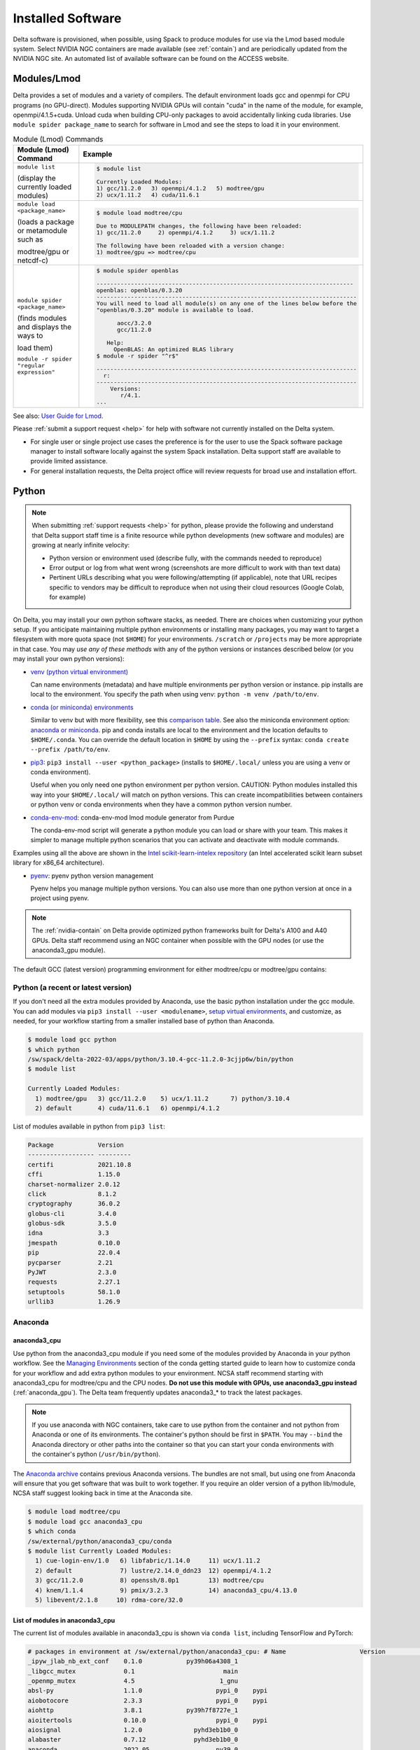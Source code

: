 Installed Software
======================

Delta software is provisioned, when possible, using Spack to produce modules for use via the Lmod based module system. 
Select NVIDIA NGC containers are made available (see :ref:`contain`) and are periodically updated from the NVIDIA NGC site. 
An automated list of available software can be found on the ACCESS website.

.. _module:

Modules/Lmod
-----------------

Delta provides a set of modules and a variety of compilers. The default environment loads gcc and openmpi for CPU programs (no GPU-direct).
Modules supporting NVIDIA GPUs will contain "cuda" in the name of the module, for example, openmpi/4.1.5+cuda.  
Unload cuda when building CPU-only packages to avoid accidentally linking cuda libraries.  
Use ``module spider package_name`` to search for software in Lmod and see the steps to load it in your environment.

.. table:: Module (Lmod) Commands

   +----------------------------------+--------------------------------------------------------------------------------------+
   | Module (Lmod) Command            | Example                                                                              |
   +==================================+======================================================================================+
   |                                  |                                                                                      |
   |                                  |   .. code-block::                                                                    |
   | ``module list``                  |                                                                                      |
   |                                  |      $ module list                                                                   |
   | (display the currently loaded    |                                                                                      |
   | modules)                         |      Currently Loaded Modules:                                                       |
   |                                  |      1) gcc/11.2.0   3) openmpi/4.1.2   5) modtree/gpu                               |
   |                                  |      2) ucx/1.11.2   4) cuda/11.6.1                                                  |
   |                                  |                                                                                      |
   |                                  |                                                                                      |
   +----------------------------------+--------------------------------------------------------------------------------------+
   | ``module load <package_name>``   |                                                                                      |
   |                                  |   .. code-block::                                                                    |
   | (loads a package or metamodule   |                                                                                      |
   | such as                          |      $ module load modtree/cpu                                                       |
   |                                  |                                                                                      |
   | modtree/gpu or netcdf-c)         |      Due to MODULEPATH changes, the following have been reloaded:                    |
   |                                  |      1) gcc/11.2.0     2) openmpi/4.1.2     3) ucx/1.11.2                            |
   |                                  |                                                                                      |
   |                                  |      The following have been reloaded with a version change:                         |
   |                                  |      1) modtree/gpu => modtree/cpu                                                   |
   |                                  |                                                                                      |
   +----------------------------------+--------------------------------------------------------------------------------------+
   | ``module spider <package_name>`` |                                                                                      |
   |                                  |   .. code-block::                                                                    |
   | (finds modules and displays the  |                                                                                      |
   | ways to                          |      $ module spider openblas                                                        |
   |                                  |                                                                                      |
   | load them)                       |      ---------------------------------------------------------------------------     |
   |                                  |      openblas: openblas/0.3.20                                                       |
   |                                  |      ----------------------------------------------------------------------------    |
   |                                  |      You will need to load all module(s) on any one of the lines below before the    |
   |                                  |      "openblas/0.3.20" module is available to load.                                  |
   | ``module -r spider "regular      |                                                                                      |
   | expression"``                    |            aocc/3.2.0                                                                |
   |                                  |            gcc/11.2.0                                                                |
   |                                  |                                                                                      |
   |                                  |         Help:                                                                        |
   |                                  |           OpenBLAS: An optimized BLAS library                                        |
   |                                  |      $ module -r spider "^r$"                                                        |
   |                                  |                                                                                      |
   |                                  |      ----------------------------------------------------------------------------    |
   |                                  |        r:                                                                            |
   |                                  |      ----------------------------------------------------------------------------    |
   |                                  |          Versions:                                                                   |
   |                                  |             r/4.1.                                                                   |
   |                                  |      ...                                                                             |
   |                                  |                                                                                      |
   +----------------------------------+--------------------------------------------------------------------------------------+

See also: `User Guide for Lmod <https://lmod.readthedocs.io/en/latest/010_user.html>`_.

Please :ref:`submit a support request <help>` for help with software not currently installed on the Delta system. 

- For single user or single project use cases the preference is for the user to use the Spack software package manager to install software locally against the system Spack installation. 
  Delta support staff are available to provide limited assistance. 
- For general installation requests, the Delta project office will review requests for broad use and installation effort.

Python
----------

.. note::
   When submitting :ref:`support requests <help>` for python, please provide the following and understand that Delta support staff time is a finite resource while python developments (new software and modules) are growing at nearly infinite velocity:

   - Python version or environment used (describe fully, with the commands needed to reproduce)
   - Error output or log from what went wrong (screenshots are more difficult to work with than text data)
   - Pertinent URLs describing what you were following/attempting (if applicable), note that URL recipes specific to vendors may be difficult to reproduce when not using their cloud resources (Google Colab, for example)


On Delta, you may install your own python software stacks, as needed. 
There are choices when customizing your python setup. If you anticipate maintaining multiple python environments or installing many packages, you may want to target a filesystem with more quota space (not ``$HOME``) for your environments.  ``/scratch`` or ``/projects`` may be more appropriate in that case.
You may *use any of these methods* with any of the python versions or instances described below (or you may install your own python versions):

- `venv (python virtual environment) <https://docs.python.org/3/library/venv.html>`_

  Can name environments (metadata) and have multiple environments per python version or instance.  pip installs are local to the environment. You specify the path when using venv: ``python -m venv /path/to/env``.

- `conda (or miniconda) environments <https://docs.conda.io/projects/conda/en/latest/user-guide/tasks/manage-environments.html>`_

  Similar to venv but with more flexibility, see this `comparison table <https://docs.conda.io/projects/conda/en/latest/user-guide/concepts/environments.html#virtual-environments>`_.  See also the miniconda environment option: `anaconda or miniconda <https://docs.anaconda.com/free/distro-or-miniconda/>`_.  pip and conda installs are local to the environment and the location defaults to ``$HOME/.conda``. You can override the default location in ``$HOME`` by using the ``--prefix`` syntax: ``conda create --prefix /path/to/env``.

- `pip3 <https://docs.python.org/3/installing/index.html>`_: ``pip3 install --user <python_package>`` (installs to ``$HOME/.local/`` unless you are using a venv or conda environment).

  Useful when you only need one python environment per python version.  CAUTION: Python modules installed this way into your ``$HOME/.local/`` will match on python versions. This can create incompatibilities between containers or python venv or conda environments when they have a common python version number.

- `conda-env-mod <https://github.com/amaji/conda-env-mod>`_: conda-env-mod lmod module generator from Purdue

  The conda-env-mod script will generate a python module you can load or share with your team. This makes it simpler to manage multiple python scenarios that you can activate and deactivate with module commands.

Examples using all the above are shown in the `Intel scikit-learn-intelex repository <https://github.com/intel/scikit-learn-intelex/blob/master/INSTALL.md>`_ (an Intel accelerated scikit learn subset library for x86_64 architecture). 

- `pyenv <https://github.com/pyenv/pyenv/blob/master/README.md>`_: pyenv python version management

  Pyenv helps you manage multiple python versions.  You can also use more than one python version at once in a project using pyenv.

.. note::
   The :ref:`nvidia-contain` on Delta provide optimized python frameworks built for Delta's A100 and A40 GPUs. 
   Delta staff recommend using an NGC container when possible with the GPU nodes (or use the anaconda3_gpu module).

The default GCC (latest version) programming environment for either modtree/cpu or modtree/gpu contains:

Python (a recent or latest version)
~~~~~~~~~~~~~~~~~~~~~~~~~~~~~~~~~~~~~

If you don't need all the extra modules provided by Anaconda, use the basic python installation under the gcc module. 
You can add modules via ``pip3 install --user <modulename>``, `setup virtual environments <https://packaging.python.org/en/latest/tutorials/installing-packages/>`_, and customize, as needed, for your workflow starting from a smaller installed base of python than Anaconda.

.. code-block::

   $ module load gcc python
   $ which python
   /sw/spack/delta-2022-03/apps/python/3.10.4-gcc-11.2.0-3cjjp6w/bin/python
   $ module list

   Currently Loaded Modules:
     1) modtree/gpu   3) gcc/11.2.0    5) ucx/1.11.2      7) python/3.10.4
     2) default       4) cuda/11.6.1   6) openmpi/4.1.2

List of modules available in python from ``pip3 list``:

.. code-block::

   Package            Version
   ------------------ ---------
   certifi            2021.10.8
   cffi               1.15.0
   charset-normalizer 2.0.12
   click              8.1.2
   cryptography       36.0.2
   globus-cli         3.4.0
   globus-sdk         3.5.0
   idna               3.3
   jmespath           0.10.0
   pip                22.0.4
   pycparser          2.21
   PyJWT              2.3.0
   requests           2.27.1
   setuptools         58.1.0
   urllib3            1.26.9

Anaconda
~~~~~~~~~

anaconda3_cpu
$$$$$$$$$$$$$$$

Use python from the anaconda3_cpu module if you need some of the modules provided by Anaconda in your python workflow. 
See the `Managing Environments <https://docs.conda.io/projects/conda/en/latest/user-guide/getting-started.html#managing-environments>`_ section of the conda getting started guide to learn how to customize conda for your workflow and add extra python modules to your environment. 
NCSA staff recommend starting with anaconda3_cpu for modtree/cpu and the CPU nodes.
**Do not use this module with GPUs, use anaconda3_gpu instead** (:ref:`anaconda_gpu`).
The Delta team frequently updates anaconda3_* to track the latest packages.

.. note::
   If you use anaconda with NGC containers, take care to use python from the container and not python from Anaconda or one of its environments. 
   The container's python should be first in ``$PATH``. 
   You may ``--bind`` the Anaconda directory or other paths into the container so that you can start your conda environments with the container's python (``/usr/bin/python``).

The `Anaconda archive <https://repo.anaconda.com/archive/>`_ contains previous Anaconda versions.
The bundles are not small, but using one from Anaconda will ensure that you get software that was built to work together. 
If you require an older version of a python lib/module, NCSA staff suggest looking back in time at the Anaconda site.

.. code-block::

   $ module load modtree/cpu
   $ module load gcc anaconda3_cpu
   $ which conda
   /sw/external/python/anaconda3_cpu/conda
   $ module list Currently Loaded Modules:
     1) cue-login-env/1.0   6) libfabric/1.14.0     11) ucx/1.11.2
     2) default             7) lustre/2.14.0_ddn23  12) openmpi/4.1.2
     3) gcc/11.2.0          8) openssh/8.0p1        13) modtree/cpu
     4) knem/1.1.4          9) pmix/3.2.3           14) anaconda3_cpu/4.13.0
     5) libevent/2.1.8     10) rdma-core/32.0

List of modules in anaconda3_cpu
$$$$$$$$$$$$$$$$$$$$$$$$$$$$$$$$$$

The current list of modules available in anaconda3_cpu is shown via ``conda list``, including TensorFlow and PyTorch:

.. raw:: html

   <details>
   <summary><a><b>anaconda3_cpu modules: conda list</b> <i>(click to expand/collapse)</i></a></summary>

.. code-block::

   # packages in environment at /sw/external/python/anaconda3_cpu: # Name                    Version                   Build  Channel
   _ipyw_jlab_nb_ext_conf    0.1.0            py39h06a4308_1
   _libgcc_mutex             0.1                        main
   _openmp_mutex             4.5                       1_gnu
   absl-py                   1.1.0                    pypi_0    pypi
   aiobotocore               2.3.3                    pypi_0    pypi
   aiohttp                   3.8.1            py39h7f8727e_1
   aioitertools              0.10.0                   pypi_0    pypi
   aiosignal                 1.2.0              pyhd3eb1b0_0
   alabaster                 0.7.12             pyhd3eb1b0_0
   anaconda                  2022.05                  py39_0
   anaconda-client           1.9.0            py39h06a4308_0
   anaconda-navigator        2.1.4            py39h06a4308_0
   anaconda-project          0.10.2             pyhd3eb1b0_0
   anyio                     3.5.0            py39h06a4308_0
   appdirs                   1.4.4              pyhd3eb1b0_0
   argon2-cffi               21.3.0             pyhd3eb1b0_0
   argon2-cffi-bindings      21.2.0           py39h7f8727e_0
   arrow                     1.2.2              pyhd3eb1b0_0
   astroid                   2.6.6            py39h06a4308_0
   astropy                   5.0.4            py39hce1f21e_0
   asttokens                 2.0.5              pyhd3eb1b0_0
   astunparse                1.6.3                    pypi_0    pypi
   async-timeout             4.0.1              pyhd3eb1b0_0
   atomicwrites              1.4.0                      py_0
   attrs                     21.4.0             pyhd3eb1b0_0
   automat                   20.2.0                     py_0
   autopep8                  1.6.0              pyhd3eb1b0_0
   awscli                    1.25.14                  pypi_0    pypi
   babel                     2.9.1              pyhd3eb1b0_0
   backcall                  0.2.0              pyhd3eb1b0_0
   backports                 1.1                pyhd3eb1b0_0
   backports.functools_lru_cache 1.6.4              pyhd3eb1b0_0
   backports.tempfile        1.0                pyhd3eb1b0_1
   backports.weakref         1.0.post1                  py_1
   bcrypt                    3.2.0            py39he8ac12f_0
   beautifulsoup4            4.11.1           py39h06a4308_0
   binaryornot               0.4.4              pyhd3eb1b0_1
   bitarray                  2.4.1            py39h7f8727e_0
   bkcharts                  0.2              py39h06a4308_0
   black                     19.10b0                    py_0
   blas                      1.0                         mkl
   bleach                    4.1.0              pyhd3eb1b0_0
   blosc                     1.21.0               h8c45485_0
   bokeh                     2.4.2            py39h06a4308_0
   boto3                     1.21.32            pyhd3eb1b0_0
   botocore                  1.24.21                  pypi_0    pypi
   bottleneck                1.3.4            py39hce1f21e_0
   brotli                    1.0.9                he6710b0_2
   brotlipy                  0.7.0           py39h27cfd23_1003
   brunsli                   0.1                  h2531618_0
   bzip2                     1.0.8                h7b6447c_0
   c-ares                    1.18.1               h7f8727e_0
   ca-certificates           2022.3.29            h06a4308_1
   cachetools                4.2.2              pyhd3eb1b0_0
   certifi                   2021.10.8        py39h06a4308_2
   cffi                      1.15.0           py39hd667e15_1
   cfitsio                   3.470                hf0d0db6_6
   chardet                   4.0.0           py39h06a4308_1003
   charls                    2.2.0                h2531618_0
   charset-normalizer        2.0.4              pyhd3eb1b0_0
   click                     8.0.4            py39h06a4308_0
   cloudpickle               2.0.0              pyhd3eb1b0_0
   clyent                    1.2.2            py39h06a4308_1
   colorama                  0.4.4              pyhd3eb1b0_0
   colorcet                  2.0.6              pyhd3eb1b0_0
   conda                     4.13.0           py39h06a4308_0
   conda-build               3.21.8           py39h06a4308_2
   conda-content-trust       0.1.1              pyhd3eb1b0_0
   conda-env                 2.6.0                         1
   conda-pack                0.6.0              pyhd3eb1b0_0
   conda-package-handling    1.8.1            py39h7f8727e_0
   conda-repo-cli            1.0.4              pyhd3eb1b0_0
   conda-token               0.3.0              pyhd3eb1b0_0
   conda-verify              3.4.2                      py_1
   constantly                15.1.0             pyh2b92418_0
   cookiecutter              1.7.3              pyhd3eb1b0_0
   cpuonly                   2.0                           0    pytorch-nightly
   cryptography              3.4.8            py39hd23ed53_0
   cssselect                 1.1.0              pyhd3eb1b0_0
   curl                      7.82.0               h7f8727e_0
   cycler                    0.11.0             pyhd3eb1b0_0
   cython                    0.29.28          py39h295c915_0
   cytoolz                   0.11.0           py39h27cfd23_0
   daal4py                   2021.5.0         py39h78b71dc_0
   dal                       2021.5.1           h06a4308_803
   dask                      2022.2.1           pyhd3eb1b0_0
   dask-core                 2022.2.1           pyhd3eb1b0_0
   dataclasses               0.8                pyh6d0b6a4_7
   datashader                0.13.0             pyhd3eb1b0_1
   datashape                 0.5.4            py39h06a4308_1
   dbus                      1.13.18              hb2f20db_0
   debugpy                   1.5.1            py39h295c915_0
   decorator                 5.1.1              pyhd3eb1b0_0
   defusedxml                0.7.1              pyhd3eb1b0_0
   diff-match-patch          20200713           pyhd3eb1b0_0
   dill                      0.3.5.1                  pypi_0    pypi
   distributed               2022.2.1           pyhd3eb1b0_0
   docutils                  0.16                     pypi_0    pypi
   entrypoints               0.4              py39h06a4308_0
   et_xmlfile                1.1.0            py39h06a4308_0
   etils                     0.7.1                    pypi_0    pypi
   executing                 0.8.3              pyhd3eb1b0_0
   expat                     2.4.4                h295c915_0
   ffmpeg                    4.2.2                h20bf706_0
   filelock                  3.6.0              pyhd3eb1b0_0
   flake8                    3.9.2              pyhd3eb1b0_0
   flask                     1.1.2              pyhd3eb1b0_0
   flatbuffers               1.12                     pypi_0    pypi
   fontconfig                2.13.1               h6c09931_0
   fonttools                 4.25.0             pyhd3eb1b0_0
   freetype                  2.11.0               h70c0345_0
   frozenlist                1.2.0            py39h7f8727e_0
   fsspec                    2022.5.0                 pypi_0    pypi
   funcx                     1.0.2                    pypi_0    pypi
   funcx-common              0.0.15                   pypi_0    pypi
   future                    0.18.2           py39h06a4308_1
   gast                      0.4.0                    pypi_0    pypi
   gensim                    4.1.2            py39h295c915_0
   giflib                    5.2.1                h7b6447c_0
   glib                      2.69.1               h4ff587b_1
   glob2                     0.7                pyhd3eb1b0_0
   globus-cli                3.8.0                    pypi_0    pypi
   globus-sdk                3.11.0                   pypi_0    pypi
   gmp                       6.2.1                h2531618_2
   gmpy2                     2.1.2            py39heeb90bb_0
   gnutls                    3.6.15               he1e5248_0
   google-api-core           1.25.1             pyhd3eb1b0_0
   google-auth               1.33.0             pyhd3eb1b0_0
   google-auth-oauthlib      0.4.6                    pypi_0    pypi
   google-cloud-core         1.7.1              pyhd3eb1b0_0
   google-cloud-storage      1.31.0                     py_0
   google-crc32c             1.1.2            py39h27cfd23_0
   google-pasta              0.2.0                    pypi_0    pypi
   google-resumable-media    1.3.1              pyhd3eb1b0_1
   googleapis-common-protos  1.53.0           py39h06a4308_0
   greenlet                  1.1.1            py39h295c915_0
   grpcio                    1.42.0           py39hce63b2e_0
   gst-plugins-base          1.14.0               h8213a91_2
   gstreamer                 1.14.0               h28cd5cc_2
   gviz-api                  1.10.0                   pypi_0    pypi
   h5py                      3.6.0            py39ha0f2276_0
   hdf5                      1.10.6               hb1b8bf9_0
   heapdict                  1.0.1              pyhd3eb1b0_0
   holoviews                 1.14.8             pyhd3eb1b0_0
   hvplot                    0.7.3              pyhd3eb1b0_1
   hyperlink                 21.0.0             pyhd3eb1b0_0
   icu                       58.2                 he6710b0_3
   idna                      3.3                pyhd3eb1b0_0
   imagecodecs               2021.8.26        py39h4cda21f_0
   imageio                   2.9.0              pyhd3eb1b0_0
   imagesize                 1.3.0              pyhd3eb1b0_0
   importlib-metadata        4.11.3           py39h06a4308_0
   importlib-resources       5.9.0                    pypi_0    pypi
   importlib_metadata        4.11.3               hd3eb1b0_0
   incremental               21.3.0             pyhd3eb1b0_0
   inflection                0.5.1            py39h06a4308_0
   iniconfig                 1.1.1              pyhd3eb1b0_0
   intake                    0.6.5              pyhd3eb1b0_0
   intel-openmp              2021.4.0          h06a4308_3561
   intervaltree              3.1.0              pyhd3eb1b0_0
   ipykernel                 6.9.1            py39h06a4308_0
   ipython                   8.2.0            py39h06a4308_0
   ipython_genutils          0.2.0              pyhd3eb1b0_1
   ipywidgets                7.6.5              pyhd3eb1b0_1
   isort                     5.9.3              pyhd3eb1b0_0
   itemadapter               0.3.0              pyhd3eb1b0_0
   itemloaders               1.0.4              pyhd3eb1b0_1
   itsdangerous              2.0.1              pyhd3eb1b0_0
   jax                       0.3.16                   pypi_0    pypi
   jaxlib                    0.3.15                   pypi_0    pypi
   jdcal                     1.4.1              pyhd3eb1b0_0
   jedi                      0.18.1           py39h06a4308_1
   jeepney                   0.7.1              pyhd3eb1b0_0
   jinja2                    2.11.3             pyhd3eb1b0_0
   jinja2-time               0.2.0              pyhd3eb1b0_3
   jmespath                  0.10.0             pyhd3eb1b0_0
   joblib                    1.1.0              pyhd3eb1b0_0
   jpeg                      9e                   h7f8727e_0
   jq                        1.6               h27cfd23_1000
   json5                     0.9.6              pyhd3eb1b0_0
   jsonschema                4.4.0            py39h06a4308_0
   jupyter                   1.0.0            py39h06a4308_7
   jupyter_client            6.1.12             pyhd3eb1b0_0
   jupyter_console           6.4.0              pyhd3eb1b0_0
   jupyter_core              4.9.2            py39h06a4308_0
   jupyter_server            1.13.5             pyhd3eb1b0_0
   jupyterlab                3.3.2              pyhd3eb1b0_0
   jupyterlab_pygments       0.1.2                      py_0
   jupyterlab_server         2.10.3             pyhd3eb1b0_1
   jupyterlab_widgets        1.0.0              pyhd3eb1b0_1
   jxrlib                    1.1                  h7b6447c_2
   keras                     2.9.0                    pypi_0    pypi
   keras-preprocessing       1.1.2                    pypi_0    pypi
   keyring                   23.4.0           py39h06a4308_0
   kiwisolver                1.3.2            py39h295c915_0
   krb5                      1.19.2               hac12032_0
   lame                      3.100                h7b6447c_0
   lazy-object-proxy         1.6.0            py39h27cfd23_0
   lcms2                     2.12                 h3be6417_0
   ld_impl_linux-64          2.35.1               h7274673_9
   lerc                      3.0                  h295c915_0
   libaec                    1.0.4                he6710b0_1
   libarchive                3.4.2                h62408e4_0
   libclang                  14.0.1                   pypi_0    pypi
   libcrc32c                 1.1.1                he6710b0_2
   libcurl                   7.82.0               h0b77cf5_0
   libdeflate                1.8                  h7f8727e_5
   libedit                   3.1.20210910         h7f8727e_0
   libev                     4.33                 h7f8727e_1
   libffi                    3.3                  he6710b0_2
   libgcc-ng                 9.3.0               h5101ec6_17
   libgfortran-ng            7.5.0               ha8ba4b0_17
   libgfortran4              7.5.0               ha8ba4b0_17
   libgomp                   9.3.0               h5101ec6_17
   libidn2                   2.3.2                h7f8727e_0
   liblief                   0.11.5               h295c915_1
   libllvm11                 11.1.0               h3826bc1_1
   libnghttp2                1.46.0               hce63b2e_0
   libopus                   1.3.1                h7b6447c_0
   libpng                    1.6.37               hbc83047_0
   libprotobuf               3.19.1               h4ff587b_0
   libsodium                 1.0.18               h7b6447c_0
   libspatialindex           1.9.3                h2531618_0
   libssh2                   1.10.0               h8f2d780_0
   libstdcxx-ng              9.3.0               hd4cf53a_17
   libtasn1                  4.16.0               h27cfd23_0
   libtiff                   4.2.0                h85742a9_0
   libunistring              0.9.10               h27cfd23_0
   libuuid                   1.0.3                h7f8727e_2
   libvpx                    1.7.0                h439df22_0
   libwebp                   1.2.2                h55f646e_0
   libwebp-base              1.2.2                h7f8727e_0
   libxcb                    1.14                 h7b6447c_0
   libxml2                   2.9.12               h03d6c58_0
   libxslt                   1.1.34               hc22bd24_0
   libzopfli                 1.0.3                he6710b0_0
   llvmlite                  0.38.0           py39h4ff587b_0
   locket                    0.2.1            py39h06a4308_2
   lxml                      4.8.0            py39h1f438cf_0
   lz4-c                     1.9.3                h295c915_1
   lzo                       2.10                 h7b6447c_2
   markdown                  3.3.4            py39h06a4308_0
   markupsafe                2.0.1            py39h27cfd23_0
   matplotlib                3.5.1            py39h06a4308_1
   matplotlib-base           3.5.1            py39ha18d171_1
   matplotlib-inline         0.1.2              pyhd3eb1b0_2
   mccabe                    0.6.1            py39h06a4308_1
   mistune                   0.8.4           py39h27cfd23_1000
   mkl                       2021.4.0           h06a4308_640
   mkl-service               2.4.0            py39h7f8727e_0
   mkl_fft                   1.3.1            py39hd3c417c_0
   mkl_random                1.2.2            py39h51133e4_0
   mock                      4.0.3              pyhd3eb1b0_0
   mpc                       1.1.0                h10f8cd9_1
   mpfr                      4.0.2                hb69a4c5_1
   mpi                       1.0                       mpich
   mpich                     3.3.2                hc856adb_0
   mpmath                    1.2.1            py39h06a4308_0
   msgpack-python            1.0.2            py39hff7bd54_1
   multidict                 5.2.0            py39h7f8727e_2
   multipledispatch          0.6.0            py39h06a4308_0
   munkres                   1.1.4                      py_0
   mypy_extensions           0.4.3            py39h06a4308_1
   navigator-updater         0.2.1                    py39_1
   nbclassic                 0.3.5              pyhd3eb1b0_0
   nbclient                  0.5.13           py39h06a4308_0
   nbconvert                 6.4.4            py39h06a4308_0
   nbformat                  5.3.0            py39h06a4308_0
   ncurses                   6.3                  h7f8727e_2
   nest-asyncio              1.5.5            py39h06a4308_0
   nettle                    3.7.3                hbbd107a_1
   networkx                  2.7.1              pyhd3eb1b0_0
   nltk                      3.7                pyhd3eb1b0_0
   nose                      1.3.7           pyhd3eb1b0_1008
   notebook                  6.4.8            py39h06a4308_0
   numba                     0.55.1           py39h51133e4_0
   numexpr                   2.8.1            py39h6abb31d_0
   numpy                     1.21.5           py39he7a7128_1
   numpy-base                1.21.5           py39hf524024_1
   numpydoc                  1.2                pyhd3eb1b0_0
   oauthlib                  3.2.0                    pypi_0    pypi
   olefile                   0.46               pyhd3eb1b0_0
   oniguruma                 6.9.7.1              h27cfd23_0
   openh264                  2.1.1                h4ff587b_0
   openjpeg                  2.4.0                h3ad879b_0
   openpyxl                  3.0.9              pyhd3eb1b0_0
   openssl                   1.1.1n               h7f8727e_0
   opt-einsum                3.3.0                    pypi_0    pypi
   packaging                 21.3               pyhd3eb1b0_0
   pandas                    1.4.2            py39h295c915_0
   pandocfilters             1.5.0              pyhd3eb1b0_0
   panel                     0.13.0           py39h06a4308_0
   param                     1.12.0             pyhd3eb1b0_0
   parsel                    1.6.0            py39h06a4308_0
   parso                     0.8.3              pyhd3eb1b0_0
   partd                     1.2.0              pyhd3eb1b0_1
   patchelf                  0.13                 h295c915_0
   pathspec                  0.7.0                      py_0
   patsy                     0.5.2            py39h06a4308_1
   pcre                      8.45                 h295c915_0
   pep8                      1.7.1            py39h06a4308_0
   pexpect                   4.8.0              pyhd3eb1b0_3
   pickleshare               0.7.5           pyhd3eb1b0_1003
   pillow                    9.0.1            py39h22f2fdc_0
   pip                       21.2.4           py39h06a4308_0
   pkginfo                   1.8.2              pyhd3eb1b0_0
   plotly                    5.6.0              pyhd3eb1b0_0
   pluggy                    1.0.0            py39h06a4308_1
   poyo                      0.5.0              pyhd3eb1b0_0
   prometheus_client         0.13.1             pyhd3eb1b0_0
   prompt-toolkit            3.0.20             pyhd3eb1b0_0
   prompt_toolkit            3.0.20               hd3eb1b0_0
   protego                   0.1.16                     py_0
   protobuf                  3.19.1           py39h295c915_0
   psutil                    5.8.0            py39h27cfd23_1
   ptyprocess                0.7.0              pyhd3eb1b0_2
   pure_eval                 0.2.2              pyhd3eb1b0_0
   py                        1.11.0             pyhd3eb1b0_0
   py-lief                   0.11.5           py39h295c915_1
   pyasn1                    0.4.8              pyhd3eb1b0_0
   pyasn1-modules            0.2.8                      py_0
   pycodestyle               2.7.0              pyhd3eb1b0_0
   pycosat                   0.6.3            py39h27cfd23_0
   pycparser                 2.21               pyhd3eb1b0_0
   pyct                      0.4.6            py39h06a4308_0
   pycurl                    7.44.1           py39h8f2d780_1
   pydantic                  1.10.2                   pypi_0    pypi
   pydispatcher              2.0.5            py39h06a4308_2
   pydocstyle                6.1.1              pyhd3eb1b0_0
   pyerfa                    2.0.0            py39h27cfd23_0
   pyflakes                  2.3.1              pyhd3eb1b0_0
   pygments                  2.11.2             pyhd3eb1b0_0
   pyhamcrest                2.0.2              pyhd3eb1b0_2
   pyjwt                     2.1.0            py39h06a4308_0
   pylint                    2.9.6            py39h06a4308_1
   pyls-spyder               0.4.0              pyhd3eb1b0_0
   pyodbc                    4.0.32           py39h295c915_1
   pyopenssl                 21.0.0             pyhd3eb1b0_1
   pyparsing                 3.0.4              pyhd3eb1b0_0
   pyqt                      5.9.2            py39h2531618_6
   pyrsistent                0.18.0           py39heee7806_0
   pysocks                   1.7.1            py39h06a4308_0
   pytables                  3.6.1            py39h77479fe_1
   pytest                    7.1.1            py39h06a4308_0
   python                    3.9.12               h12debd9_0
   python-dateutil           2.8.2              pyhd3eb1b0_0
   python-fastjsonschema     2.15.1             pyhd3eb1b0_0
   python-libarchive-c       2.9                pyhd3eb1b0_1
   python-lsp-black          1.0.0              pyhd3eb1b0_0
   python-lsp-jsonrpc        1.0.0              pyhd3eb1b0_0
   python-lsp-server         1.2.4              pyhd3eb1b0_0
   python-slugify            5.0.2              pyhd3eb1b0_0
   python-snappy             0.6.0            py39h2531618_3
   pytorch                   1.13.0.dev20220620     py3.9_cpu_0    pytorch-nightly
   pytorch-mutex             1.0                         cpu    pytorch-nightly
   pytz                      2021.3             pyhd3eb1b0_0
   pyviz_comms               2.0.2              pyhd3eb1b0_0
   pywavelets                1.3.0            py39h7f8727e_0
   pyxdg                     0.27               pyhd3eb1b0_0
   pyyaml                    5.4.1                    pypi_0    pypi
   pyzmq                     22.3.0           py39h295c915_2
   qdarkstyle                3.0.2              pyhd3eb1b0_0
   qstylizer                 0.1.10             pyhd3eb1b0_0
   qt                        5.9.7                h5867ecd_1
   qtawesome                 1.0.3              pyhd3eb1b0_0
   qtconsole                 5.3.0              pyhd3eb1b0_0
   qtpy                      2.0.1              pyhd3eb1b0_0
   queuelib                  1.5.0            py39h06a4308_0
   readline                  8.1.2                h7f8727e_1
   regex                     2022.3.15        py39h7f8727e_0
   requests                  2.27.1             pyhd3eb1b0_0
   requests-file             1.5.1              pyhd3eb1b0_0
   requests-oauthlib         1.3.1                    pypi_0    pypi
   ripgrep                   12.1.1                        0
   rope                      0.22.0             pyhd3eb1b0_0
   rsa                       4.7.2              pyhd3eb1b0_1
   rtree                     0.9.7            py39h06a4308_1
   ruamel_yaml               0.15.100         py39h27cfd23_0
   s3fs                      2022.5.0                 pypi_0    pypi
   s3transfer                0.6.0                    pypi_0    pypi
   scikit-image              0.19.2           py39h51133e4_0
   scikit-learn              1.0.2            py39h51133e4_1
   scikit-learn-intelex      2021.5.0         py39h06a4308_0
   scipy                     1.7.3            py39hc147768_0
   scrapy                    2.6.1            py39h06a4308_0
   seaborn                   0.11.2             pyhd3eb1b0_0
   secretstorage             3.3.1            py39h06a4308_0
   send2trash                1.8.0              pyhd3eb1b0_1
   service_identity          18.1.0             pyhd3eb1b0_1
   setuptools                61.2.0           py39h06a4308_0
   sip                       4.19.13          py39h295c915_0
   six                       1.16.0             pyhd3eb1b0_1
   smart_open                5.1.0              pyhd3eb1b0_0
   snappy                    1.1.9                h295c915_0
   sniffio                   1.2.0            py39h06a4308_1
   snowballstemmer           2.2.0              pyhd3eb1b0_0
   sortedcollections         2.1.0              pyhd3eb1b0_0
   sortedcontainers          2.4.0              pyhd3eb1b0_0
   soupsieve                 2.3.1              pyhd3eb1b0_0
   sphinx                    4.4.0              pyhd3eb1b0_0
   sphinxcontrib-applehelp   1.0.2              pyhd3eb1b0_0
   sphinxcontrib-devhelp     1.0.2              pyhd3eb1b0_0
   sphinxcontrib-htmlhelp    2.0.0              pyhd3eb1b0_0
   sphinxcontrib-jsmath      1.0.1              pyhd3eb1b0_0
   sphinxcontrib-qthelp      1.0.3              pyhd3eb1b0_0
   sphinxcontrib-serializinghtml 1.1.5              pyhd3eb1b0_0
   spyder                    5.1.5            py39h06a4308_1
   spyder-kernels            2.1.3            py39h06a4308_0
   sqlalchemy                1.4.32           py39h7f8727e_0
   sqlite                    3.38.2               hc218d9a_0
   stack_data                0.2.0              pyhd3eb1b0_0
   statsmodels               0.13.2           py39h7f8727e_0
   sympy                     1.10.1           py39h06a4308_0
   tabulate                  0.8.9            py39h06a4308_0
   tbb                       2021.5.0             hd09550d_0
   tbb4py                    2021.5.0         py39hd09550d_0
   tblib                     1.7.0              pyhd3eb1b0_0
   tenacity                  8.0.1            py39h06a4308_0
   tensorboard               2.9.1                    pypi_0    pypi
   tensorboard-data-server   0.6.1                    pypi_0    pypi
   tensorboard-plugin-profile 2.8.0                    pypi_0    pypi
   tensorboard-plugin-wit    1.8.1                    pypi_0    pypi
   tensorflow                2.9.1                    pypi_0    pypi
   tensorflow-estimator      2.9.0                    pypi_0    pypi
   tensorflow-io-gcs-filesystem 0.26.0                   pypi_0    pypi
   termcolor                 1.1.0                    pypi_0    pypi
   terminado                 0.13.1           py39h06a4308_0
   testpath                  0.5.0              pyhd3eb1b0_0
   text-unidecode            1.3                pyhd3eb1b0_0
   textdistance              4.2.1              pyhd3eb1b0_0
   threadpoolctl             2.2.0              pyh0d69192_0
   three-merge               0.1.1              pyhd3eb1b0_0
   tifffile                  2021.7.2           pyhd3eb1b0_2
   tinycss                   0.4             pyhd3eb1b0_1002
   tk                        8.6.11               h1ccaba5_0
   tldextract                3.2.0              pyhd3eb1b0_0
   toml                      0.10.2             pyhd3eb1b0_0
   tomli                     1.2.2              pyhd3eb1b0_0
   toolz                     0.11.2             pyhd3eb1b0_0
   torchaudio                0.13.0.dev20220621        py39_cpu    pytorch-nightly
   torchvision               0.14.0.dev20220621        py39_cpu    pytorch-nightly
   tornado                   6.1              py39h27cfd23_0
   tqdm                      4.64.0           py39h06a4308_0
   traitlets                 5.1.1              pyhd3eb1b0_0
   twisted                   22.2.0           py39h7f8727e_0
   typed-ast                 1.4.3            py39h7f8727e_1
   typing-extensions         4.1.1                hd3eb1b0_0
   typing_extensions         4.1.1              pyh06a4308_0
   tzdata                    2022a                hda174b7_0
   ujson                     5.1.0            py39h295c915_0
   unidecode                 1.2.0              pyhd3eb1b0_0
   unixodbc                  2.3.9                h7b6447c_0
   urllib3                   1.26.9           py39h06a4308_0
   w3lib                     1.21.0             pyhd3eb1b0_0
   watchdog                  2.1.6            py39h06a4308_0
   wcwidth                   0.2.5              pyhd3eb1b0_0
   webencodings              0.5.1            py39h06a4308_1
   websocket-client          0.58.0           py39h06a4308_4
   websockets                10.3                     pypi_0    pypi
   werkzeug                  2.0.3              pyhd3eb1b0_0
   wget                      1.21.3               h0b77cf5_0
   wheel                     0.37.1             pyhd3eb1b0_0
   widgetsnbextension        3.5.2            py39h06a4308_0
   wrapt                     1.12.1           py39he8ac12f_1
   wurlitzer                 3.0.2            py39h06a4308_0
   x264                      1!157.20191217       h7b6447c_0
   xarray                    0.20.1             pyhd3eb1b0_1
   xlrd                      2.0.1              pyhd3eb1b0_0
   xlsxwriter                3.0.3              pyhd3eb1b0_0
   xz                        5.2.5                h7b6447c_0
   yaml                      0.2.5                h7b6447c_0
   yapf                      0.31.0             pyhd3eb1b0_0
   yarl                      1.6.3            py39h27cfd23_0
   zeromq                    4.3.4                h2531618_0
   zfp                       0.5.5                h295c915_6
   zict                      2.0.0              pyhd3eb1b0_0
   zipp                      3.7.0              pyhd3eb1b0_0
   zlib                      1.2.12               h7f8727e_2
   zope                      1.0              py39h06a4308_1
   zope.interface            5.4.0            py39h7f8727e_0
   zstd                      1.4.9                haebb681_0    

.. raw:: html

   </details>

|

.. _anaconda_gpu:

anaconda3_gpu (for CUDA) , anaconda3_mi100 (for ROCm)
$$$$$$$$$$$$$$$$$$$$$$$$$$$$$$$$$$$$$$$$$$$$$$$$$$$$$$$$

Similar to the setup for anaconda_cpu, Delta has GPU versions of anaconda3 (``module load anaconda3_gpu``) and installed PyTorch and TensorFlow CUDA aware python modules into these versions. 
You may use these modules when working with the GPU nodes. 
See ``conda list`` after loading the module to review what is already installed. 
As with anaconda3_cpu, :ref:`submit a support request <help>` if there are generally useful modules you would like installed for the broader community. 
A sample TensorFlow test script:

.. code-block::

   #!/bin/bash
   #SBATCH --mem=64g
   #SBATCH --nodes=1
   #SBATCH --ntasks-per-node=1
   #SBATCH --cpus-per-task=16     # <- match to OMP_NUM_THREADS
   #SBATCH --partition=gpuA100x4-interactive
   #SBATCH --time=00:10:00
   #SBATCH --account=account_name    # <- match to a "Project" returned by the "accounts" command
   #SBATCH --job-name=tf_anaconda
   ### GPU options ###
   #SBATCH --gpus-per-node=1
   #SBATCH --gpus-per-task=1
   #SBATCH --gpu-bind=verbose,per_task:1
   ###SBATCH --gpu-bind=none     # <- or closest

   module purge # drop modules and explicitly load the ones needed
                # (good job metadata and reproducibility)

   module load anaconda3_gpu
   module list  # job documentation and metadata

   echo "job is starting on `hostname`"

   which python3
   conda list tensorflow
   srun python3 \
     tf_gpu.py
   exit

Python Environments with anaconda3
~~~~~~~~~~~~~~~~~~~~~~~~~~~~~~~~~~~

Recent Changes
$$$$$$$$$$$$$$$$

To address a problem with ``PATH`` ordering when using anaconda3 modules, a warning in the module was put in place to caution loading an anaconda3 module while in a virtual environment, or if ``conda init`` has been used to modify one's environment.

.. code-block::

   (base) [arnoldg@dt-login03 ~]$ module load anaconda3_gpu
   A conda environment has been detected CONDA_PREFIX=
   /sw/external/python/anaconda3 
   anaconda3_gpu is loaded. Consider running conda deactivate and reloading it.

See the `Conda configuration documentation <https://docs.conda.io/projects/conda/en/latest/configuration.html>`_ if you want to disable automatic conda environment activation.

.. note::
   When using your own custom conda environment with a batch job, submit the batch job from within the environment and *do not* add ``conda activate`` commands to the job script; the job inherits your environment.

Batch Jobs
$$$$$$$$$$$

Batch jobs will honor the commands you execute within them.
Purge/unload/load modules as needed for that job.

A clean slate might resemble (user has a conda init clause in bashrc for a custom environment):

.. code-block::

   conda deactivate
   conda deactivate  # just making sure
   module purge
   module reset  # load the default Delta modules

   conda activate base
   # commands to load modules and activate environs such that your environment is active before
   # you use slurm ( no conda activate commands in the slurm script )
   sbatch myjob.slurm  # or srun or salloc 

Non-python/conda HPC users would see per-job stderr from the ``conda deactivate`` above (user has never run ``conda init bash``):

.. code-block::

   [arnoldg@dt-login03 ~]$ conda deactivate
   bash: conda: command not found
   [arnoldg@dt-login03 ~]$ 

   # or

   [arnoldg@dt-login03 ~]$ conda deactivate

   CommandNotFoundError: Your shell has not been properly configured to use 'conda deactivate'.
   To initialize your shell, run

       $ conda init <SHELL_NAME>

   Currently supported shells are:
     - bash
     - fish
     - tcsh
     - xonsh
     - zsh
     - powershell

   See 'conda init --help' for more information and options.

   IMPORTANT: You may need to close and restart your shell after running 'conda init'.

Intel AI Analytics Toolkit
~~~~~~~~~~~~~~~~~~~~~~~~~~~~

The `Intel AI Analytics Toolkit (AI Kit) <https://www.intel.com/content/www/us/en/developer/tools/oneapi/ai-analytics-toolkit.html>`_ module contains a subset of what you will find in anaconda_cpu. 
It contains conda environments optimized for CPU execution: PyTorch & TensorFlow. 
We have seen up to 2x speedup when using the AI Kit compared to the stock anaconda_cpu. 
For best results, set ``OMP_NUM_THREADS`` to the number of cores you'd like to use (``--cpus-per-task`` in Slurm).

Containers
~~~~~~~~~~~~

See :ref:`contain`.

.. _jupyter:

Jupyter Notebooks
-------------------

.. note::
   The Delta Open OnDemand (OOD) portal provides an easy method to start a Jupyter notebook; this is the **recommended method**. 

   Go to :ref:`OOD Jupyter interactive app <ood-jupyterlab>` for instructions on how to start an OOD JupyterLab session.

   You can also customize your OOD JupyterLab environment:

     - :ref:`ood-custom-anaconda`
     - :ref:`ood-custom-r` 

**Do not run Jupyter on the shared login nodes.**
Instead, follow these steps to attach a Jupyter notebook running on a compute node to your local web browser:

.. tabs::

   .. tab:: How to Run Jupyter on a Compute Node

      The Jupyter notebook executables are in your ``$PATH`` after loading the ``anaconda3`` module. If you run into problems from a previously saved Jupyter session (for example, you see paths where you do not have write permission), you may remove this file to get a fresh start: ``$HOME/.jupyter/lab/workspaces/default-*``. 

      Follow these steps to run Jupyter on a compute node (CPU or GPU):

      #. On your local machine/laptop, open a terminal.

      #. SSH into Delta. (Replace ``<my_delta_username>`` with your Delta login username).

         .. code-block:: terminal

            ssh <my_delta_username>@login.delta.ncsa.illinois.edu

      #. Enter your **NCSA** password and complete the Duo MFA. Note, the terminal will not show your password (or placeholder symbols such as asterisks [*]) as you type.

         .. warning::
            If there is a conda environment active when you log into Delta, deactivate it before you continue. You will know you have an active conda environment if your terminal prompt has a parenthetical piece prepended to it, like these examples:

            .. code-block::

               (base) [<delta_username>@dt-login01 ~]$

               (mynewenv) [<delta_username>@dt-login01 ~]$

            Run ``conda deactivate`` until there is no longer a parenthetical piece prepended to your terminal prompt, like this:

            .. code-block::

               [<delta_username>@dt-login01 ~]$

      #. Load the appropriate anaconda module. To see all of the available anaconda modules, run ``module avail anaconda``. This example uses ``anaconda3_cpu``. 

         .. code-block::

            module load anaconda3_cpu

      #. Verify the module is loaded.

         .. code-block::

            module list

      #. Verify a jupyter-notebook is in your ``$PATH``.

         .. code-block::

            which jupyter-notebook

      #. Generate a ``MYPORT`` number and copy it to a notepad (you will use it in **steps 9 and 12**). 

         .. code-block::

            MYPORT=$(($(($RANDOM % 10000))+49152)); echo $MYPORT

      #. Find the the ``account_name`` that you are going to use and copy it to a notepad (you will use it in **step 9**); your accounts are listed under ``Project`` when you run the ``accounts`` command.

         .. note::
            To use a GPU node, you must pick a GPU account (the account name will end in "...-gpu").

         .. code-block::

            accounts

      #. Run the following ``srun`` command, with these replacements:

         - Replace ``<account_name>`` with the account you are going to use, which you found and copied in **step 8**.
         - Replace ``<$MYPORT>`` with the ``$MYPORT`` number you generated in **step 7**.
         - Modify the ``--partition``, ``--time``, and ``--mem`` options and/or add other options to meet your needs.

         \

         .. code-block::

            srun --account=<account_name> --partition=cpu-interactive --time=00:30:00 --mem=32g jupyter-notebook --no-browser --port=<$MYPORT> --ip=0.0.0.0

      #. Copy the last 5 lines returned beginning with: **"To access the notebook, open this file in a browser..."** to a notepad (you will use this information **steps 12 and 14**). (It may take a few minutes for these lines to be returned.)

         Note these two things about the URLs you copied:

         - The first URL begins with ``http://<cnXXX>.delta...``, ``<cnXXX>`` is the **internal hostname** and will be used in **step 12**.
         - The second URL begins with ``http://127.0...``, you will use this entire URL in **step 14**.

         \

      #. Open a second terminal on your local machine/laptop.

      #. Run the following ``ssh`` command, with these replacements: 

         - Replace ``<my_delta_username>`` with your Delta login username.
         - Replace ``<$MYPORT>`` with the ``$MYPORT`` number you generated in **step 7**.
         - Replace ``<cn0XX>`` with internal hostname you copied in **step 10**.

         \

         .. code-block::

            ssh -l <my_delta_username> -L 127.0.0.1:<$MYPORT>:<cn0XX>.delta.ncsa.illinois.edu:<$MYPORT> dt-login.delta.ncsa.illinois.edu

      #. Enter your **NCSA** password and complete the Duo MFA. Note, the terminal will not show your password (or placeholder symbols such as asterisks [*]) as you type.

      #. Copy and paste the entire **second URL** from **step 10** (begins with ``https://127.0...``) into your browser. You will be connected to the Jupyter instance running on your compute node of Delta.

         .. image:: images/software/jupyter_screenshot.jpg
            :alt: Jupyter screenshot
            :width: 700

   .. tab:: How to Run Jupyter on a Compute Node, in an NGC Container

      Follow these steps to run Jupyter on a compute node, in an NGC container:

      #. On your local machine/laptop, open a terminal.

      #. SSH into Delta. (Replace ``<my_delta_username>`` with your Delta login username.)

         .. code-block:: terminal

            ssh <my_delta_username>@login.delta.ncsa.illinois.edu

      #. Enter your **NCSA** password and complete the Duo MFA. Note, the terminal will not show your password (or placeholder symbols such as asterisks [*]) as you type.

      #. Generate a ``$MYPORT`` number and copy it to a notepad (you will use it in **steps 6, 8, and 14**). 

         .. code-block::

            MYPORT=$(($(($RANDOM % 10000))+49152)); echo $MYPORT

      #. Find the the ``account_name`` that you are going to use and copy it to a notepad (you will use it in **step 6**); your accounts are listed under ``Project`` when you run the ``accounts`` command. 

         .. note::
            To use a GPU node, you must pick a GPU account (the account name will end in "...-gpu").

         .. code-block::

            accounts

      #. Run the following ``srun`` command, with these replacements: 

         - Replace ``<account_name>`` with the account you are going to use, which you found and copied in step #5. 
         - Replace ``<project_path>`` with the name of your projects folder (in two places).
         - Replace ``<$MYPORT>`` with the ``MYPORT`` number you generated in **step 4**.
         - Modify the ``--partition``, ``--time``, ``--mem``, and ``--gpus-per-node`` options and/or add other options to meet your needs.

         \

         .. code-block::

            $ MYPORT=$(($(($RANDOM % 10000))+49152)); echo $MYPORT # Make a note of this PORT NUMBER, you will need it later
            $ srun --account=account_name --partition=cpu-interactive \
              --time=00:30:00 --mem=32g \
              jupyter-notebook --no-browser \
              --port=$MYPORT --ip=0.0.0.0
            ...
            # MYPORT here will be filled in with your user id number (unique to you )
                Or copy and paste one of these URLs:
                    http://cn093.delta.internal.ncsa.edu:$MYPORT/?token=e5b500e5aef67b1471ed1842b2676e0c0ae4b5652656feea
                 or http://127.0.0.1:$MYPORT/?token=e5b500e5aef67b1471ed1842b2676e0c0ae4b5652656feea

      #. Copy the last 2 lines returned (beginning with **"Or copy and paste this URL..."**) to a notepad. (It may take a few minutes for these lines to be returned.)

      #. Modify the URL you copied in **step 7** by changing ``hostname:8888`` to ``127.0.0.1:<$MYPORT>``. You will use the modified URL in **step 16**. (Replace ``<$MYPORT>`` with the ``$MYPORT`` number you generated in **step 4**.)

         \

      #. Open a second terminal.

      #. SSH into Delta. (Replace ``<my_delta_username>`` with your Delta login username.)

         .. code-block:: terminal

            ssh <my_delta_username>@login.delta.ncsa.illinois.edu

      #. Enter your **NCSA** password and complete the Duo MFA. Note, the terminal will not show your password (or placeholder symbols such as asterisks [*]) as you type.

      #. Find the **internal hostname** for your job and copy it to a notepad (you will use it in **step 14**).

         .. code-block::

            squeue -u $USER

         The value returned under ``NODELIST`` is the internal hostname for your GPU job (``gpuaXXX``). You can now close this terminal.

      #. Open a third terminal.

      #. Run the following ``ssh`` command, with these replacements: 

         - Replace ``<my_delta_username>`` with your Delta login username.
         - Replace ``<$MYPORT>`` with the ``$MYPORT`` number you generated in **step 4**.
         - Replace ``<gpuaXXX>`` with internal hostname you copied in **step 12**.

         .. code-block::

            ssh -l <my_delta_username> -L 127.0.0.1:<$MYPORT>:<gpuaXXX>.delta.internal.ncsa.edu:<$MYPORT> dt-login.delta.ncsa.illinois.edu

      #. Enter your **NCSA** password and complete the Duo MFA. Note, the terminal will not show your password (or placeholder symbols such as asterisks [*]) as you type.

      #. Copy and paste the entire **modified URL** (beginning with ``https://127.0...``) from **step 8** into your browser. You will be connected to the Jupyter instance running on your gpu node of Delta.

         .. image:: images/software/jupyter_screenshot.jpg
            :alt: Jupyter screenshot
            :width: 700

List of Installed Software (CPU & GPU)
---------------------------------------

.. raw:: html

   <details>
   <summary><a><b>Delta software module list</b> <i>(click to expand/collapse)</i></a></summary>

The following modules are installed on Delta CPUs, GPUs, or both, as indicated.

.. table:: Delta Installed Modules

   ===============================  ==================
   Module                           CPU, GPU, or both  
   ===============================  ==================
   armadillo                        both
   charmpp                          CPU
   darshan-runtime                  CPU
   fftw                             both
   gromacs                          both
   hdf5                             both
   kokkos                           GPU
   lammps                           CPU
   namd                             CPU
   netcdf-c                         both   
   netcdf-fortran                   both
   osu-micro-benchmarks             GPU
   netlib-scalapack                 CPU
   parallel-netcdf                  both
   parmetis                         GPU
   petsc                            both
   plumed                           both
   anaconda3                        both
   automake                         CPU
   binutils                         CPU
   boost                            both
   cuda                             GPU
   cmake                            CPU
   compositeproto                   CPU
   cutensor                         GPU
   darshan-util                     CPU
   dyninst                          CPU
   elfutils                         CPU
   flex                             CPU
   freeglut                         GPU
   gdal                             CPU
   gettext                          CPU
   glew                             GPU
   gmake                            CPU
   gnuplot                          both
   gsl                              both
   hdf5                             both
   hpctoolkit                       both
   hpcviewer                        CPU
   intel-tbb                        CPU
   intel-xed                        CPU
   knem                             CPU
   libaio                           both
   libdwarf                         CPU
   libevent                         CPU
   libfabric                        CPU
   libiberty                        CPU
   libjpeg                          GPU
   libmonitor                       CPU
   libnsl                           GPU
   libsndfile                       both
   libunwind                        CPU
   libxcb                           GPU
   libxcomposite                    CPU
   libxcrypt                        CPU
   libxkbcommon                     GPU
   libxml2                          CPU
   libxshmfence                     GPU
   libxxf86vm                       GPU
   linux-headers                    CPU
   llvm                             CPU
   lustre                           CPU
   lzma                             CPU
   magma                            GPU
   memkind                          CPU
   mesa                             GPU
   metis                            both
   mpich                            CPU
   muparser                         CPU
   nccl                             GPU
   ncurses                          both
   openblas                         both
   openexr                          GPU
   openjdk                          both
   openmpi                          both
   openssh                          both
   p7zip                            GPU
   papi                             CPU
   perl                             both
   pmix                             CPU
   qt                               CPU
   r                                CPU
   rdma-core                        CPU
   readline                         both
   subversion                       both
   tcl                              CPU
   time                             both
   tk                               CPU
   ucx                              both
   wayland-protocols                GPU
   wayland                          GPU
   xbitmaps                         CPU
   xcb-util-image                   GPU
   xcb-util-keysyms                 GPU
   xcb-util-renderutil              GPU
   xcb-util-wm                      GPU
   xcb-util                         GPU
   xerces-c                         CPU
   xz                               CPU
   yaml-cpp                         CPU
   AMDuProf                         both
   ImageMagick                      both
   Intel_AI_toolkit                 both
   anaconda3_Rcpu                   both
   anaconda3_cpu                    both
   anaconda3_gpu                    both
   anaconda3_mi100                  both
   aws-cli                          both
   cudnn                            both
   cue-login-env                    both
   gurobi                           both
   julia                            both
   lammps                           both
   llvm                             both
   matlab_unlicensed                both
   namd3                            both
   nvhpc_latest                     both
   openmpi-5.0_beta                 both
   openmpi-v5.0.x-202305240344_s11  both
   paraview                         both
   posix2ime                        both
   slurm-env                        both
   visit                            both
   westpa                           both
   accessusage                      both
   aocc                             both
   banner                           GPU
   cmake                            both
   cuda                             GPU
   dos2unix                         both
   gcc                              both
   git                              GPU
   htop                             both
   intel-oneapi-advisor             both
   intel-oneapi-compilers           both
   intel-oneapi-mkl                 both
   libfabric                        GPU
   libffi                           GPU
   libtirpc                         GPU
   modtree                          both
   modtree/cpu                      both
   modtree/gpu                      both
   mpich                            GPU
   ndiff                            both
   nvhpc                            GPU
   nvtop                            GPU
   parallel                         GPU
   subversion                       GPU
   xclock                           both
   zip                              GPU
   lmod                             both
   settarg                          both
   ===============================  ==================

.. raw:: html

   </details>

|

